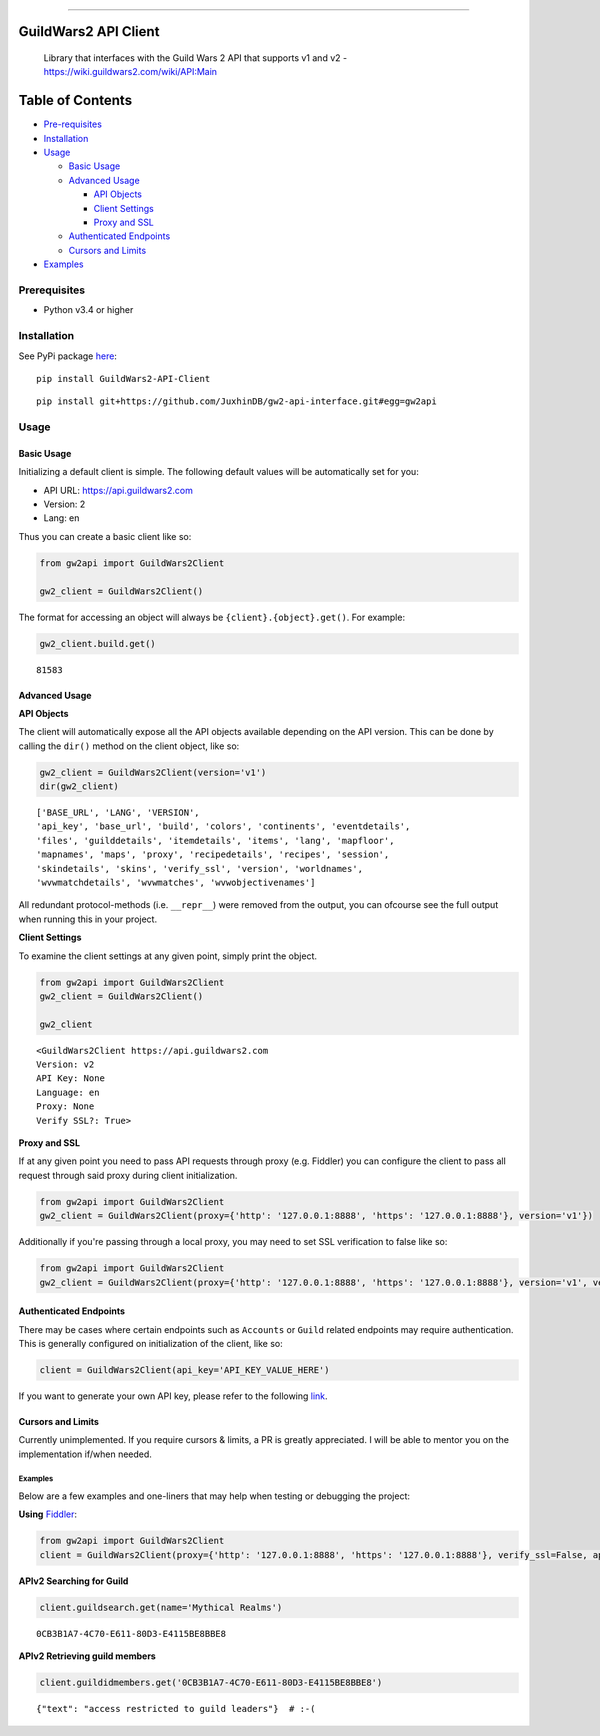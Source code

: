 
.. figure:: https://raw.githubusercontent.com/JuxhinDB/gw2-api-interface/master/res/images/gw2-banner.jpg
   :alt: Guild Wars 2 Banner

--------------


GuildWars2 API Client
=====================

|Build Status|

    Library that interfaces with the Guild Wars 2 API that supports v1
    and v2 - https://wiki.guildwars2.com/wiki/API:Main

    
Table of Contents
=================

-  `Pre-requisites <#prerequisites>`__
-  `Installation <#installation>`__
-  `Usage <#usage>`__

   -  `Basic Usage <#basic-usage>`__
   -  `Advanced Usage <#advanced-usage>`__

      -  `API Objects <#api-objects>`__
      -  `Client Settings <#client-settings>`__
      -  `Proxy and SSL <#proxy-and-ssl>`__

   -  `Authenticated Endpoints <#authenticated-endpoints>`__
   -  `Cursors and Limits <#cursors-and-limits>`__

-  `Examples <#examples>`__


Prerequisites
-------------

-  Python v3.4 or higher


Installation
------------

See PyPi package `here <https://pypi.org/project/GuildWars2-API-Client/>`_:

::

    pip install GuildWars2-API-Client

::

    pip install git+https://github.com/JuxhinDB/gw2-api-interface.git#egg=gw2api



Usage
-----


Basic Usage
^^^^^^^^^^^

Initializing a default client is simple. The following default values
will be automatically set for you:

-  API URL: https://api.guildwars2.com
-  Version: 2
-  Lang: en

Thus you can create a basic client like so:

.. code-block:: python

    from gw2api import GuildWars2Client

    gw2_client = GuildWars2Client()

The format for accessing an object will always be
``{client}.{object}.get()``. For example:

.. code-block:: python

    gw2_client.build.get()

::

    81583


Advanced Usage
^^^^^^^^^^^^^^


**API Objects**

The client will automatically expose all the API objects available
depending on the API version. This can be done by calling the ``dir()``
method on the client object, like so:

.. code-block:: python

    gw2_client = GuildWars2Client(version='v1')
    dir(gw2_client)

::

    ['BASE_URL', 'LANG', 'VERSION',
    'api_key', 'base_url', 'build', 'colors', 'continents', 'eventdetails',
    'files', 'guilddetails', 'itemdetails', 'items', 'lang', 'mapfloor',
    'mapnames', 'maps', 'proxy', 'recipedetails', 'recipes', 'session',
    'skindetails', 'skins', 'verify_ssl', 'version', 'worldnames',
    'wvwmatchdetails', 'wvwmatches', 'wvwobjectivenames']

All redundant protocol-methods (i.e. ``__repr__``) were removed from the
output, you can ofcourse see the full output when running this in your
project.


**Client Settings**

To examine the client settings at any given point, simply print the
object.

.. code-block:: python

    from gw2api import GuildWars2Client
    gw2_client = GuildWars2Client()

    gw2_client

::

    <GuildWars2Client https://api.guildwars2.com
    Version: v2
    API Key: None
    Language: en
    Proxy: None
    Verify SSL?: True>


**Proxy and SSL**

If at any given point you need to pass API requests through proxy (e.g.
Fiddler) you can configure the client to pass all request through said
proxy during client initialization.

.. code-block:: python

    from gw2api import GuildWars2Client
    gw2_client = GuildWars2Client(proxy={'http': '127.0.0.1:8888', 'https': '127.0.0.1:8888'}, version='v1'})

Additionally if you're passing through a local proxy, you may need to
set SSL verification to false like so:

.. code-block:: python

    from gw2api import GuildWars2Client
    gw2_client = GuildWars2Client(proxy={'http': '127.0.0.1:8888', 'https': '127.0.0.1:8888'}, version='v1', verify_ssl=False)


Authenticated Endpoints
^^^^^^^^^^^^^^^^^^^^^^^

There may be cases where certain endpoints such as ``Accounts`` or
``Guild`` related endpoints may require authentication. This is
generally configured on initialization of the client, like so:

.. code-block:: python

    client = GuildWars2Client(api_key='API_KEY_VALUE_HERE')

If you want to generate your own API key, please refer to the following
`link <https://account.arena.net/applications>`__.


Cursors and Limits
^^^^^^^^^^^^^^^^^^

Currently unimplemented. If you require cursors & limits, a PR is greatly appreciated. I will be 
able to mentor you on the implementation if/when needed.


Examples
~~~~~~~~

Below are a few examples and one-liners that may help when testing or
debugging the project:


**Using** `Fiddler <http://www.telerik.com/fiddler>`__:

.. code-block:: python

    from gw2api import GuildWars2Client
    client = GuildWars2Client(proxy={'http': '127.0.0.1:8888', 'https': '127.0.0.1:8888'}, verify_ssl=False, api_key='API_KEY')


**APIv2 Searching for Guild**

.. code-block:: python

    client.guildsearch.get(name='Mythical Realms')

::

    0CB3B1A7-4C70-E611-80D3-E4115BE8BBE8


**APIv2 Retrieving guild members**

.. code-block:: python

    client.guildidmembers.get('0CB3B1A7-4C70-E611-80D3-E4115BE8BBE8')

::

    {"text": "access restricted to guild leaders"}  # :-(


.. |Build Status| image:: https://travis-ci.org/JuxhinDB/gw2-api-interface.svg?branch=feature%2Fapi-requests
   :target: https://travis-ci.org/JuxhinDB/gw2-api-interface
